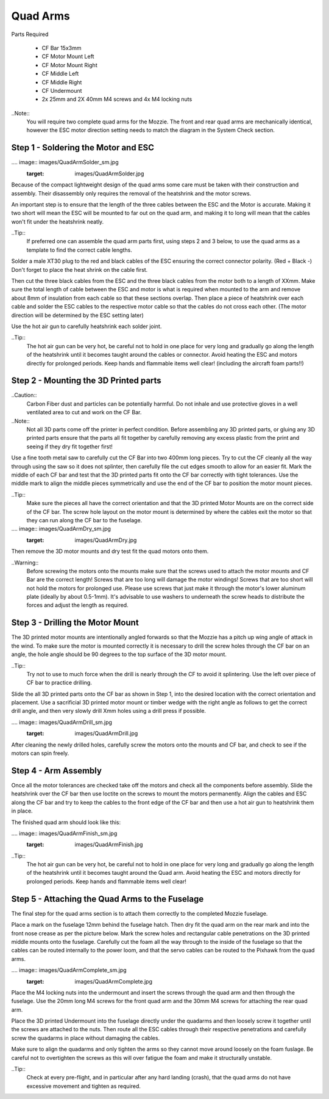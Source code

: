 Quad Arms
----------

Parts Required

 * CF Bar 15x3mm
 * CF Motor Mount Left
 * CF Motor Mount Right
 * CF Middle Left
 * CF Middle Right
 * CF Undermount
 * 2x 25mm and 2X 40mm M4 screws and 4x M4 locking nuts

..Note::
  You will require two complete quad arms for the Mozzie. The front and rear quad arms are mechanically identical, however the ESC motor direction setting needs to match the diagram in the System Check section.


Step 1 - Soldering the Motor and ESC
^^^^^^^^^^^^^^^^^^^^^^^^^^^^^^^^^^^^^

.... image:: images/QuadArmSolder_sm.jpg
        :target: images/QuadArmSolder.jpg

Because of the compact lightweight design of the quad arms some care must be taken with their construction and assembly.
Their disassembly only requires the removal of the heatshrink and the motor screws.

An important step is to ensure that the length of the three cables between the ESC and the Motor is accurate.
Making it two short will mean the ESC will be mounted to far out on the quad arm, and making it to long will mean that the cables won't fit under the heatshrink neatly.

..Tip::
  If preferred one can assemble the quad arm parts first, using steps 2 and 3 below, to use the quad arms as a template to find the correct cable lengths.

Solder a male XT30 plug to the red and black cables of the ESC ensuring the correct connector polarity. (Red + Black -) Don't forget to place the heat shrink on the cable first.

Then cut the three black cables from the ESC and the three black cables from the motor both to a length of XXmm.
Make sure the total length of cable between the ESC and motor is what is required when mounted to the arm and remove about 8mm of insulation from each cable so that these sections overlap.
Then place a piece of heatshrink over each cable and solder the ESC cables to the respective motor cable so that the cables do not cross each other. (The motor direction will be determined by the ESC setting later)

Use the hot air gun to carefully heatshrink each solder joint.

..Tip::
  The hot air gun can be very hot, be careful not to hold in one place for very long and gradually go along the length of the heatshrink until it becomes taught around the cables or connector.
  Avoid heating the ESC and motors directly for prolonged periods. Keep hands and flammable items well clear! (including the aircraft foam parts!!)



Step 2 - Mounting the 3D Printed parts
^^^^^^^^^^^^^^^^^^^^^^^^^^^^^^^^^^^^^^^^

..Caution::
  Carbon Fiber dust and particles can be potentially harmful. Do not inhale and use protective gloves in a well ventilated area to cut and work on the CF Bar.

..Note::
  Not all 3D parts come off the printer in perfect condition. Before assembling any 3D printed parts, or gluing any 3D printed parts ensure that the parts all fit together
  by carefully removing any excess plastic from the print and seeing if they dry fit together first!


Use a fine tooth metal saw to carefully cut the CF Bar into two 400mm long pieces. Try to cut the CF cleanly all the way through using the saw so it does not splinter,
then carefully file the cut edges smooth to allow for an easier fit.
Mark the middle of each CF bar and test that the 3D printed parts fit onto the CF bar correctly with tight tolerances.
Use the middle mark to align the middle pieces symmetrically and use the end of the CF bar to position the motor mount pieces.

..Tip::
  Make sure the pieces all have the correct orientation and that the 3D printed Motor Mounts are on the correct side of the CF bar.
  The screw hole layout on the motor mount is determined by where the cables exit the motor so that they can run along the CF bar to the fuselage.


.... image:: images/QuadArmDry_sm.jpg
        :target: images/QuadArmDry.jpg


Then remove the 3D motor mounts and dry test fit the quad motors onto them.

..Warning::
  Before screwing the motors onto the mounts make sure that the screws used to attach the motor mounts and CF Bar are the correct length! Screws that are too long will damage the motor windings!
  Screws that are too short will not hold the motors for prolonged use. Please use screws that just make it through the motor's lower aluminum plate (ideally by about 0.5-1mm).
  It's advisable to use washers to underneath the screw heads to distribute the forces and adjust the length as required.

Step 3 - Drilling the Motor Mount
^^^^^^^^^^^^^^^^^^^^^^^^^^^^^^^^^^^

The 3D printed motor mounts are intentionally angled forwards so that the Mozzie has a pitch up wing angle of attack in the wind.
To make sure the motor is mounted correctly it is necessary to drill the screw holes through the CF bar on an angle, the hole angle should be 90 degrees to the top surface of the 3D motor mount.

..Tip::
  Try not to use to much force when the drill is nearly through the CF to avoid it splintering.
  Use the left over piece of CF bar to practice drilling.

Slide the all 3D printed parts onto the CF bar as shown in Step 1, into the desired location with the correct orientation and placement.
Use a sacrificial 3D printed motor mount or timber wedge with the right angle as follows to get the correct drill angle, and then very slowly drill Xmm holes using a drill press if possible.

.... image:: images/QuadArmDrill_sm.jpg
        :target: images/QuadArmDrill.jpg

After cleaning the newly drilled holes, carefully screw the motors onto the mounts and CF bar, and check to see if the motors can spin freely.

Step 4 - Arm Assembly
^^^^^^^^^^^^^^^^^^^^^^^^^^

Once all the motor tolerances are checked take off the motors and check all the components before assembly.
Slide the heatshrink over the CF bar then use loctite on the screws to mount the motors permanently.
Align the cables and ESC along the CF bar and try to keep the cables to the front edge of the CF bar and then use a hot air gun to heatshrink them in place.

The finished quad arm should look like this:

.... image:: images/QuadArmFinish_sm.jpg
        :target: images/QuadArmFinish.jpg

..Tip::
  The hot air gun can be very hot, be careful not to hold in one place for very long and gradually go along the length of the heatshrink until it becomes taught around the Quad arm.
  Avoid heating the ESC and motors directly for prolonged periods. Keep hands and flammable items well clear!

Step 5 -  Attaching the Quad Arms to the Fuselage
^^^^^^^^^^^^^^^^^^^^^^^^^^^^^^^^^^^^^^^^^^^^^^^^^^^^

The final step for the quad arms section is to attach them correctly to the completed Mozzie fuselage.

Place a mark on the fuselage 12mm behind the fuselage hatch. Then dry fit the quad arm on the rear mark and into the front nose crease as per the picture below.
Mark the screw holes and rectangular cable penetrations on the 3D printed middle mounts onto the fuselage.
Carefully cut the foam all the way through to the inside of the fuselage so that the cables can be routed internally to the power loom,
and that the servo cables can be routed to the Pixhawk from the quad arms.

.... image:: images/QuadArmComplete_sm.jpg
        :target: images/QuadArmComplete.jpg

Place the M4 locking nuts into the undermount and insert the screws through the quad arm and then through the fuselage.
Use the 20mm long M4 screws for the front quad arm and the 30mm M4 screws for attaching the rear quad arm.

Place the 3D printed Undermount into the fuselage directly under the quadarms and then loosely screw it together until the screws are attached to the nuts.
Then route all the ESC cables through their respective penetrations and carefully screw the quadarms in place without damaging the cables.

Make sure to align the quadarms and only tighten the arms so they cannot move around loosely on the foam fuslage.
Be careful not to overtighten the screws as this will over fatigue the foam and make it structurally unstable.

..Tip::
  Check at every pre-flight, and in particular after any hard landing (crash), that the quad arms do not have excessive movement and tighten as required.
